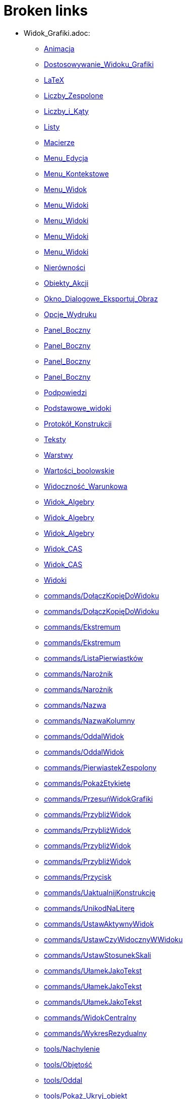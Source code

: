 = Broken links

* Widok_Grafiki.adoc:
 
 ** xref:Animacja.adoc[Animacja]
 ** xref:Dostosowywanie_Widoku_Grafiki.adoc[Dostosowywanie_Widoku_Grafiki]
 ** xref:LaTeX.adoc[LaTeX]
 ** xref:Liczby_Zespolone.adoc[Liczby_Zespolone]
 ** xref:Liczby_i_Kąty.adoc[Liczby_i_Kąty]
 ** xref:Listy.adoc[Listy]
 ** xref:Macierze.adoc[Macierze]
 ** xref:Menu_Edycja.adoc[Menu_Edycja]
 ** xref:Menu_Kontekstowe.adoc[Menu_Kontekstowe]
 ** xref:Menu_Widok.adoc[Menu_Widok]
 ** xref:Menu_Widoki.adoc[Menu_Widoki]
 ** xref:Menu_Widoki.adoc[Menu_Widoki]
 ** xref:Menu_Widoki.adoc[Menu_Widoki]
 ** xref:Menu_Widoki.adoc[Menu_Widoki]
 ** xref:Nierówności.adoc[Nierówności]
 ** xref:Obiekty_Akcji.adoc[Obiekty_Akcji]
 ** xref:Okno_Dialogowe_Eksportuj_Obraz.adoc[Okno_Dialogowe_Eksportuj_Obraz]
 ** xref:Opcje_Wydruku.adoc[Opcje_Wydruku]
 ** xref:Panel_Boczny.adoc[Panel_Boczny]
 ** xref:Panel_Boczny.adoc[Panel_Boczny]
 ** xref:Panel_Boczny.adoc[Panel_Boczny]
 ** xref:Panel_Boczny.adoc[Panel_Boczny]
 ** xref:Podpowiedzi.adoc[Podpowiedzi]
 ** xref:Podstawowe_widoki.adoc[Podstawowe_widoki]
 ** xref:Protokół_Konstrukcji.adoc[Protokół_Konstrukcji]
 ** xref:Teksty.adoc[Teksty]
 ** xref:Warstwy.adoc[Warstwy]
 ** xref:Wartości_boolowskie.adoc[Wartości_boolowskie]
 ** xref:Widoczność_Warunkowa.adoc[Widoczność_Warunkowa]
 ** xref:Widok_Algebry.adoc[Widok_Algebry]
 ** xref:Widok_Algebry.adoc[Widok_Algebry]
 ** xref:Widok_Algebry.adoc[Widok_Algebry]
 ** xref:Widok_CAS.adoc[Widok_CAS]
 ** xref:Widok_CAS.adoc[Widok_CAS]
 ** xref:Widoki.adoc[Widoki]
 ** xref:commands/DołączKopięDoWidoku.adoc[commands/DołączKopięDoWidoku]
 ** xref:commands/DołączKopięDoWidoku.adoc[commands/DołączKopięDoWidoku]
 ** xref:commands/Ekstremum.adoc[commands/Ekstremum]
 ** xref:commands/Ekstremum.adoc[commands/Ekstremum]
 ** xref:commands/ListaPierwiastków.adoc[commands/ListaPierwiastków]
 ** xref:commands/Narożnik.adoc[commands/Narożnik]
 ** xref:commands/Narożnik.adoc[commands/Narożnik]
 ** xref:commands/Nazwa.adoc[commands/Nazwa]
 ** xref:commands/NazwaKolumny.adoc[commands/NazwaKolumny]
 ** xref:commands/OddalWidok.adoc[commands/OddalWidok]
 ** xref:commands/OddalWidok.adoc[commands/OddalWidok]
 ** xref:commands/PierwiastekZespolony.adoc[commands/PierwiastekZespolony]
 ** xref:commands/PokażEtykietę.adoc[commands/PokażEtykietę]
 ** xref:commands/PrzesuńWidokGrafiki.adoc[commands/PrzesuńWidokGrafiki]
 ** xref:commands/PrzybliżWidok.adoc[commands/PrzybliżWidok]
 ** xref:commands/PrzybliżWidok.adoc[commands/PrzybliżWidok]
 ** xref:commands/PrzybliżWidok.adoc[commands/PrzybliżWidok]
 ** xref:commands/PrzybliżWidok.adoc[commands/PrzybliżWidok]
 ** xref:commands/Przycisk.adoc[commands/Przycisk]
 ** xref:commands/UaktualnijKonstrukcję.adoc[commands/UaktualnijKonstrukcję]
 ** xref:commands/UnikodNaLiterę.adoc[commands/UnikodNaLiterę]
 ** xref:commands/UstawAktywnyWidok.adoc[commands/UstawAktywnyWidok]
 ** xref:commands/UstawCzyWidocznyWWidoku.adoc[commands/UstawCzyWidocznyWWidoku]
 ** xref:commands/UstawStosunekSkali.adoc[commands/UstawStosunekSkali]
 ** xref:commands/UłamekJakoTekst.adoc[commands/UłamekJakoTekst]
 ** xref:commands/UłamekJakoTekst.adoc[commands/UłamekJakoTekst]
 ** xref:commands/UłamekJakoTekst.adoc[commands/UłamekJakoTekst]
 ** xref:commands/WidokCentralny.adoc[commands/WidokCentralny]
 ** xref:commands/WykresRezydualny.adoc[commands/WykresRezydualny]
 ** xref:tools/Nachylenie.adoc[tools/Nachylenie]
 ** xref:tools/Objętość.adoc[tools/Objętość]
 ** xref:tools/Oddal.adoc[tools/Oddal]
 ** xref:tools/Pokaż_Ukryj_obiekt.adoc[tools/Pokaż_Ukryj_obiekt]
 ** xref:tools/Pole_Wyboru.adoc[tools/Pole_Wyboru]
 ** xref:tools/Przesuń_Obiekt_o_wektor.adoc[tools/Przesuń_Obiekt_o_wektor]
 ** xref:tools/Przybliż.adoc[tools/Przybliż]
 ** xref:tools/Przycisk.adoc[tools/Przycisk]
 ** xref:tools/Punkt.adoc[tools/Punkt]
 ** xref:tools/Tabela.adoc[tools/Tabela]
 ** xref:tools/Wstaw_Pole_Tekstowe.adoc[tools/Wstaw_Pole_Tekstowe]
 ** xref:Ślady.adoc[Ślady]
 ** xref:Ślady.adoc[Ślady]
 ** xref:Ślady.adoc[Ślady]
* Okno_Ustawień_Obiektu.adoc:
 
 ** xref:Animacja.adoc[Animacja]
 ** xref:Dostosowywanie_Widoku_Grafiki.adoc[Dostosowywanie_Widoku_Grafiki]
 ** xref:Dostosowywanie_Widoku_Grafiki.adoc[Dostosowywanie_Widoku_Grafiki]
 ** xref:Kolory_Dynamiczne.adoc[Kolory_Dynamiczne]
 ** xref:Liczby_Zespolone.adoc[Liczby_Zespolone]
 ** xref:Liczby_i_Kąty.adoc[Liczby_i_Kąty]
 ** xref:Liczby_i_Kąty.adoc[Liczby_i_Kąty]
 ** xref:Menu_Edycja.adoc[Menu_Edycja]
 ** xref:Menu_Kontekstowe.adoc[Menu_Kontekstowe]
 ** xref:Nierówności.adoc[Nierówności]
 ** xref:Obiekty_Akcji.adoc[Obiekty_Akcji]
 ** xref:Podpowiedzi.adoc[Podpowiedzi]
 ** xref:Położenie_Obiektu.adoc[Położenie_Obiektu]
 ** xref:Położenie_Obiektu.adoc[Położenie_Obiektu]
 ** xref:Warstwy.adoc[Warstwy]
 ** xref:Widoczność_Warunkowa.adoc[Widoczność_Warunkowa]
 ** xref:Widok_Algebry.adoc[Widok_Algebry]
 ** xref:Widok_Grafiki_3D.adoc[Widok_Grafiki_3D]
 ** xref:commands/Nachylenie.adoc[commands/Nachylenie]
 ** xref:commands/Skrypty_Polecenia.adoc[commands/Skrypty_Polecenia]
 ** xref:tools/Kąt.adoc[tools/Kąt]
 ** xref:tools/Nachylenie.adoc[tools/Nachylenie]
 ** xref:Ślady.adoc[Ślady]
* tools/Przemieszczaj_obszar_roboczy.adoc:
 
 ** xref:Dostosowywanie_Widoku_Grafiki.adoc[Dostosowywanie_Widoku_Grafiki]
 ** xref:Narzędzia_Ogólne.adoc[Narzędzia_Ogólne]
 ** xref:Widok_Grafiki_3D.adoc[Widok_Grafiki_3D]
 ** xref:tools/Przesuń.adoc[tools/Przesuń]
* .adoc:
 
 ** xref:Dostosowywanie_Widoku_Grafiki.adoc[Dostosowywanie_Widoku_Grafiki]
 ** xref:Widok_CAS.adoc[Widok_CAS]
 ** xref:Widok_CAS.adoc[Widok_CAS]
* Ustawienia_Obiektu.adoc:
 
 ** xref:Dostosowywanie_Widoku_Grafiki.adoc[Dostosowywanie_Widoku_Grafiki]
 ** xref:Menu_Edycja.adoc[Menu_Edycja]
 ** xref:Obiekty.adoc[Obiekty]
 ** xref:Obiekty_Swobodne_Zależne_i_Pomocnicze.adoc[Obiekty_Swobodne_Zależne_i_Pomocnicze]
 ** xref:commands/DiagramKolumnowy.adoc[commands/DiagramKolumnowy]
 ** xref:commands/KopiujObiektSwobodny.adoc[commands/KopiujObiektSwobodny]
 ** xref:commands/PokażWarstwę.adoc[commands/PokażWarstwę]
 ** xref:commands/UkryjWarstwę.adoc[commands/UkryjWarstwę]
 ** xref:commands/UstawCzyWidocznyWWidoku.adoc[commands/UstawCzyWidocznyWWidoku]
 ** xref:commands/UstawOsadzenie.adoc[commands/UstawOsadzenie]
 ** xref:commands/UstawOsadzenie.adoc[commands/UstawOsadzenie]
 ** xref:commands/WspółrzędneDynamiczne.adoc[commands/WspółrzędneDynamiczne]
 ** xref:commands/WspółrzędneDynamiczne.adoc[commands/WspółrzędneDynamiczne]
 ** xref:tools/Kopiuj_styl.adoc[tools/Kopiuj_styl]
* Pasek_Nawigacji.adoc:
 
 ** xref:Dostosowywanie_Widoku_Grafiki.adoc[Dostosowywanie_Widoku_Grafiki]
 ** xref:Menu_Widok.adoc[Menu_Widok]
 ** xref:Protokół_Konstrukcji.adoc[Protokół_Konstrukcji]
 ** xref:Protokół_Konstrukcji.adoc[Protokół_Konstrukcji]
 ** xref:Protokół_Konstrukcji.adoc[Protokół_Konstrukcji]
 ** xref:commands/UstawKrokKonstrukcji.adoc[commands/UstawKrokKonstrukcji]
* commands/SymbolNewtona.adoc:
 
 ** xref:Funkcja_nPr.adoc[Funkcja_nPr]
 ** xref:commands/Algebra_Polecenia.adoc[commands/Algebra_Polecenia]
 ** xref:commands/Polecenia_Specyficzne_dla_Widoku_CAS.adoc[commands/Polecenia_Specyficzne_dla_Widoku_CAS]
 ** xref:commands/Prawdopodobieństwo_Polecenia.adoc[commands/Prawdopodobieństwo_Polecenia]
* tools/Suwak.adoc:
 
 ** xref:Kolory_Dynamiczne.adoc[Kolory_Dynamiczne]
 ** xref:Krzywe.adoc[Krzywe]
 ** xref:Liczby_i_Kąty.adoc[Liczby_i_Kąty]
 ** xref:Liczby_i_Kąty.adoc[Liczby_i_Kąty]
 ** xref:Widoczność_Warunkowa.adoc[Widoczność_Warunkowa]
 ** xref:commands/Ciąg.adoc[commands/Ciąg]
 ** xref:commands/Suwak.adoc[commands/Suwak]
 ** xref:commands/Suwak.adoc[commands/Suwak]
 ** xref:commands/WykresAnimowany.adoc[commands/WykresAnimowany]
 ** xref:commands/WykresAnimowany.adoc[commands/WykresAnimowany]
 ** xref:tools/Obiekty_Akcji_Narzędzia.adoc[tools/Obiekty_Akcji_Narzędzia]
 ** xref:tools/Przesuń.adoc[tools/Przesuń]
* commands//Przecięcie.adoc:
 
 ** xref:Krzywe.adoc[Krzywe]
* Pole_Wprowadzania.adoc:
 
 ** xref:Krzywe.adoc[Krzywe]
 ** xref:Liczby_i_Kąty.adoc[Liczby_i_Kąty]
 ** xref:Macierze.adoc[Macierze]
 ** xref:Menu_Widok.adoc[Menu_Widok]
 ** xref:Nierówności.adoc[Nierówności]
 ** xref:Obiekty_Swobodne_Zależne_i_Pomocnicze.adoc[Obiekty_Swobodne_Zależne_i_Pomocnicze]
 ** xref:Podręcznik.adoc[Podręcznik]
 ** xref:Predefiniowane_Funkcje_i_Operatory.adoc[Predefiniowane_Funkcje_i_Operatory]
 ** xref:Przedziały.adoc[Przedziały]
 ** xref:Teksty.adoc[Teksty]
 ** xref:Wartości_boolowskie.adoc[Wartości_boolowskie]
 ** xref:Widoczność_Warunkowa.adoc[Widoczność_Warunkowa]
 ** xref:Widok_Algebry.adoc[Widok_Algebry]
 ** xref:Widok_Algebry.adoc[Widok_Algebry]
 ** xref:Widok_Algebry.adoc[Widok_Algebry]
 ** xref:Widok_Algebry.adoc[Widok_Algebry]
 ** xref:Widok_CAS.adoc[Widok_CAS]
 ** xref:Widok_CAS.adoc[Widok_CAS]
 ** xref:Widok_Grafiki_3D.adoc[Widok_Grafiki_3D]
 ** xref:Widok_Grafiki_3D.adoc[Widok_Grafiki_3D]
 ** xref:Widok_Grafiki_3D.adoc[Widok_Grafiki_3D]
 ** xref:Widok_Grafiki_3D.adoc[Widok_Grafiki_3D]
 ** xref:Widoki.adoc[Widoki]
 ** xref:Widoki.adoc[Widoki]
 ** xref:Zmiana_Wartości.adoc[Zmiana_Wartości]
 ** xref:commands/WspółrzędneDynamiczne.adoc[commands/WspółrzędneDynamiczne]
 ** xref:commands/WspółrzędneDynamiczne.adoc[commands/WspółrzędneDynamiczne]
 ** xref:commands/WspółrzędneDynamiczne.adoc[commands/WspółrzędneDynamiczne]
* tools/Wstaw_tekst.adoc:
 
 ** xref:LaTeX.adoc[LaTeX]
 ** xref:Teksty.adoc[Teksty]
 ** xref:commands/Tekst_Polecenia.adoc[commands/Tekst_Polecenia]
 ** xref:tools/Obiekty_Akcji_Narzędzia.adoc[tools/Obiekty_Akcji_Narzędzia]
* Punkty_i_Wektory.adoc:
 
 ** xref:Liczby_Zespolone.adoc[Liczby_Zespolone]
 ** xref:Listy.adoc[Listy]
 ** xref:Obiekty_Geometryczne.adoc[Obiekty_Geometryczne]
 ** xref:Obiekty_Geometryczne.adoc[Obiekty_Geometryczne]
 ** xref:Predefiniowane_Funkcje_i_Operatory.adoc[Predefiniowane_Funkcje_i_Operatory]
 ** xref:Przedziały.adoc[Przedziały]
 ** xref:commands/Punkt.adoc[commands/Punkt]
 ** xref:commands/UstawWartość.adoc[commands/UstawWartość]
* Skróty_Klawiszowe.adoc:
 
 ** xref:Liczby_i_Kąty.adoc[Liczby_i_Kąty]
* commands/Sortuj.adoc:
 
 ** xref:Listy.adoc[Listy]
* Menu_Plik.adoc:
 
 ** xref:Menu.adoc[Menu]
 ** xref:Menu_Okno.adoc[Menu_Okno]
 ** xref:Okno_Dialogowe_Eksportuj_Obraz.adoc[Okno_Dialogowe_Eksportuj_Obraz]
 ** xref:Opcje_Wydruku.adoc[Opcje_Wydruku]
 ** xref:Podręcznik.adoc[Podręcznik]
 ** xref:Zapisz_jako_Aktywność.adoc[Zapisz_jako_Aktywność]
* Menu_Ustawienia.adoc:
 
 ** xref:Menu.adoc[Menu]
* Menu_Narzędzia.adoc:
 
 ** xref:Menu.adoc[Menu]
* Pasek_Narzędzi.adoc:
 
 ** xref:Menu_Edycja.adoc[Menu_Edycja]
 ** xref:Mierzenie_Narzędzia.adoc[Mierzenie_Narzędzia]
 ** xref:Narzędzia_Krzywe_Stożkowe.adoc[Narzędzia_Krzywe_Stożkowe]
 ** xref:Narzędzia_Ogólne.adoc[Narzędzia_Ogólne]
 ** xref:Okręgi_i_Łuki_Narzędzia.adoc[Okręgi_i_Łuki_Narzędzia]
 ** xref:Widok_Grafiki_3D.adoc[Widok_Grafiki_3D]
 ** xref:tools/Obiekty_Akcji_Narzędzia.adoc[tools/Obiekty_Akcji_Narzędzia]
 ** xref:tools/Wielokąt_Narzędzia.adoc[tools/Wielokąt_Narzędzia]
* Wybieranie_Obiektów.adoc:
 
 ** xref:Menu_Edycja.adoc[Menu_Edycja]
 ** xref:Obiekty.adoc[Obiekty]
 ** xref:tools/Linia_trendu.adoc[tools/Linia_trendu]
* Widok_Arkusza.adoc:
 
 ** xref:Menu_Kontekstowe.adoc[Menu_Kontekstowe]
 ** xref:Menu_Widok.adoc[Menu_Widok]
 ** xref:Menu_Widoki.adoc[Menu_Widoki]
 ** xref:Obiekty_Akcji.adoc[Obiekty_Akcji]
 ** xref:Obiekty_Swobodne_Zależne_i_Pomocnicze.adoc[Obiekty_Swobodne_Zależne_i_Pomocnicze]
 ** xref:Panel_Boczny.adoc[Panel_Boczny]
 ** xref:Podpowiedzi.adoc[Podpowiedzi]
 ** xref:Podstawowe_widoki.adoc[Podstawowe_widoki]
 ** xref:Widoki.adoc[Widoki]
 ** xref:commands/Arkusz_Polecenia.adoc[commands/Arkusz_Polecenia]
 ** xref:commands/Kolumna.adoc[commands/Kolumna]
 ** xref:commands/Komórka.adoc[commands/Komórka]
 ** xref:commands/Wiersz.adoc[commands/Wiersz]
 ** xref:commands/ZakresKomórek.adoc[commands/ZakresKomórek]
 ** xref:tools/Licz.adoc[tools/Licz]
 ** xref:tools/Tabela.adoc[tools/Tabela]
 ** xref:Ślady.adoc[Ślady]
* Probability_Calculator.adoc:
 
 ** xref:Menu_Widok.adoc[Menu_Widok]
* Kalkulator_Prawdopodobieństwa.adoc:
 
 ** xref:Menu_Widoki.adoc[Menu_Widoki]
 ** xref:Panel_Boczny.adoc[Panel_Boczny]
 ** xref:Podstawowe_widoki.adoc[Podstawowe_widoki]
 ** xref:Widoki.adoc[Widoki]
 ** xref:commands/Statystyki_Polecenia.adoc[commands/Statystyki_Polecenia]
 ** xref:tools/Obiekty_specjalne_Narzędzia.adoc[tools/Obiekty_specjalne_Narzędzia]
* Narzędzia.adoc:
 
 ** xref:Mierzenie_Narzędzia.adoc[Mierzenie_Narzędzia]
 ** xref:Narzędzia_Krzywe_Stożkowe.adoc[Narzędzia_Krzywe_Stożkowe]
 ** xref:Narzędzia_Ogólne.adoc[Narzędzia_Ogólne]
 ** xref:Narzędzia_ruchu.adoc[Narzędzia_ruchu]
 ** xref:Obiekty_Swobodne_Zależne_i_Pomocnicze.adoc[Obiekty_Swobodne_Zależne_i_Pomocnicze]
 ** xref:Podręcznik.adoc[Podręcznik]
 ** xref:Podręcznik.adoc[Podręcznik]
 ** xref:Widok_Grafiki_3D.adoc[Widok_Grafiki_3D]
 ** xref:Widok_Grafiki_3D.adoc[Widok_Grafiki_3D]
 ** xref:Widok_Grafiki_3D.adoc[Widok_Grafiki_3D]
 ** xref:Widok_Grafiki_3D.adoc[Widok_Grafiki_3D]
 ** xref:Widok_Grafiki_3D.adoc[Widok_Grafiki_3D]
 ** xref:tools/Obiekty_specjalne_Narzędzia.adoc[tools/Obiekty_specjalne_Narzędzia]
 ** xref:tools/Wielokąt_Narzędzia.adoc[tools/Wielokąt_Narzędzia]
* tools/Lista.adoc:
 
 ** xref:Mierzenie_Narzędzia.adoc[Mierzenie_Narzędzia]
* tools/Badanie_własności_funkcji.adoc:
 
 ** xref:Mierzenie_Narzędzia.adoc[Mierzenie_Narzędzia]
 ** xref:commands/Min.adoc[commands/Min]
 ** xref:tools/Obiekty_specjalne_Narzędzia.adoc[tools/Obiekty_specjalne_Narzędzia]
* tools/Pokaż_Ukryj_etykietę.adoc:
 
 ** xref:Narzędzia_Ogólne.adoc[Narzędzia_Ogólne]
* tools/Kształt_Odręczny.adoc:
 
 ** xref:Narzędzia_ruchu.adoc[Narzędzia_ruchu]
 ** xref:commands/RegresjaWielomianowa.adoc[commands/RegresjaWielomianowa]
* tools/Pióro.adoc:
 
 ** xref:Narzędzia_ruchu.adoc[Narzędzia_ruchu]
 ** xref:tools/Obiekty_specjalne_Narzędzia.adoc[tools/Obiekty_specjalne_Narzędzia]
 ** xref:tools/Usuń.adoc[tools/Usuń]
* Nazywanie_Obiektów.adoc:
 
 ** xref:Obiekty.adoc[Obiekty]
* Etykiety_i_Opisy.adoc:
 
 ** xref:Obiekty.adoc[Obiekty]
 ** xref:Podpowiedzi.adoc[Podpowiedzi]
 ** xref:commands/PoleWyboru.adoc[commands/PoleWyboru]
 ** xref:commands/Przycisk.adoc[commands/Przycisk]
 ** xref:commands/UstawOpis.adoc[commands/UstawOpis]
 ** xref:commands/UstawTypEtykiety.adoc[commands/UstawTypEtykiety]
 ** xref:commands/UstawTypEtykiety.adoc[commands/UstawTypEtykiety]
 ** xref:commands/ZaznaczObiekty.adoc[commands/ZaznaczObiekty]
 ** xref:commands/ZmieńNazwę.adoc[commands/ZmieńNazwę]
 ** xref:tools/Przycisk.adoc[tools/Przycisk]
 ** xref:tools/Wstaw_Pole_Tekstowe.adoc[tools/Wstaw_Pole_Tekstowe]
* Skrypty.adoc:
 
 ** xref:Obiekty.adoc[Obiekty]
 ** xref:Obiekty_Akcji.adoc[Obiekty_Akcji]
 ** xref:Obiekty_Akcji.adoc[Obiekty_Akcji]
 ** xref:Podręcznik.adoc[Podręcznik]
 ** xref:commands/Skrypty_Polecenia.adoc[commands/Skrypty_Polecenia]
 ** xref:tools/Przycisk.adoc[tools/Przycisk]
* tools/Obraz.adoc:
 
 ** xref:Obiekty_Akcji.adoc[Obiekty_Akcji]
 ** xref:Widok_CAS.adoc[Widok_CAS]
 ** xref:tools/Obiekty_Akcji_Narzędzia.adoc[tools/Obiekty_Akcji_Narzędzia]
 ** xref:tools/Obiekty_specjalne_Narzędzia.adoc[tools/Obiekty_specjalne_Narzędzia]
* commands/ParametrKrzywej.adoc:
 
 ** xref:Obiekty_Geometryczne.adoc[Obiekty_Geometryczne]
 ** xref:commands/Funkcje_i_Obliczenia_Polecenia.adoc[commands/Funkcje_i_Obliczenia_Polecenia]
 ** xref:commands/Geometria_Polecenia.adoc[commands/Geometria_Polecenia]
 ** xref:commands/MiejsceGeometryczne.adoc[commands/MiejsceGeometryczne]
 ** xref:commands/Punkt.adoc[commands/Punkt]
 ** xref:commands/Stożkowa_Polecenia.adoc[commands/Stożkowa_Polecenia]
* tools/Punkt_na_Obiekcie.adoc:
 
 ** xref:Obiekty_Geometryczne.adoc[Obiekty_Geometryczne]
* tools/Przymocuj_Odłącz_Punkt.adoc:
 
 ** xref:Obiekty_Geometryczne.adoc[Obiekty_Geometryczne]
 ** xref:commands/PunktWewnętrzny.adoc[commands/PunktWewnętrzny]
* Geometric_Objects.adoc:
 
 ** xref:Obiekty_Ogólne.adoc[Obiekty_Ogólne]
 ** xref:commands/PunktWewnętrzny.adoc[commands/PunktWewnętrzny]
* Tools.adoc:
 
 ** xref:Okręgi_i_Łuki_Narzędzia.adoc[Okręgi_i_Łuki_Narzędzia]
 ** xref:Proste_Narzędzia.adoc[Proste_Narzędzia]
 ** xref:tools/Przekształcenia_Narzędzia.adoc[tools/Przekształcenia_Narzędzia]
* tools/Wycinek_o_danym_środku_przechodzący_przez_dwa_punkty.adoc:
 
 ** xref:Okręgi_i_Łuki_Narzędzia.adoc[Okręgi_i_Łuki_Narzędzia]
* Okno_Dialogowe_Ustawienia.adoc:
 
 ** xref:Podpowiedzi.adoc[Podpowiedzi]
 ** xref:Widok_Grafiki_3D.adoc[Widok_Grafiki_3D]
 ** xref:Widoki.adoc[Widoki]
* Zgodność.adoc:
 
 ** xref:Podręcznik.adoc[Podręcznik]
* Przewodnik_instalacyjny.adoc:
 
 ** xref:Podręcznik.adoc[Podręcznik]
* Obiekty_geometryczne.adoc:
 
 ** xref:Podręcznik.adoc[Podręcznik]
* Obiekty_ogólne.adoc:
 
 ** xref:Podręcznik.adoc[Podręcznik]
* Obiekty_akcji.adoc:
 
 ** xref:Podręcznik.adoc[Podręcznik]
* Właściwości_Obiektu.adoc:
 
 ** xref:Podręcznik.adoc[Podręcznik]
* Nazywanie_obiektów.adoc:
 
 ** xref:Podręcznik.adoc[Podręcznik]
* Etykiety_i_podpisy.adoc:
 
 ** xref:Podręcznik.adoc[Podręcznik]
* Wybór_obiektów.adoc:
 
 ** xref:Podręcznik.adoc[Podręcznik]
* Zmień_wartości.adoc:
 
 ** xref:Podręcznik.adoc[Podręcznik]
* Ślad.adoc:
 
 ** xref:Podręcznik.adoc[Podręcznik]
* s_index_php?title=Zaawansowane_funkcje_action=edit_redlink=1.adoc:
 
 ** xref:Podręcznik.adoc[Podręcznik]
* Predefiniowane_Funkcje_i_Działania.adoc:
 
 ** xref:Podręcznik.adoc[Podręcznik]
* Widok_grafiki.adoc:
 
 ** xref:Podręcznik.adoc[Podręcznik]
 ** xref:Podręcznik.adoc[Podręcznik]
* Pasek_menu.adoc:
 
 ** xref:Podręcznik.adoc[Podręcznik]
 ** xref:Podręcznik.adoc[Podręcznik]
* Pasek_narzędzi.adoc:
 
 ** xref:Podręcznik.adoc[Podręcznik]
 ** xref:Podręcznik.adoc[Podręcznik]
* Pasek_nawigacji.adoc:
 
 ** xref:Podręcznik.adoc[Podręcznik]
 ** xref:Podręcznik.adoc[Podręcznik]
* Skróty_klawiaturowe.adoc:
 
 ** xref:Podręcznik.adoc[Podręcznik]
* Dostępność.adoc:
 
 ** xref:Podręcznik.adoc[Podręcznik]
* Wirtualna_klawiatura.adoc:
 
 ** xref:Podręcznik.adoc[Podręcznik]
 ** xref:Podręcznik.adoc[Podręcznik]
* Menu_kontekstowe.adoc:
 
 ** xref:Podręcznik.adoc[Podręcznik]
* Menu_Opcje.adoc:
 
 ** xref:Podręcznik.adoc[Podręcznik]
* tools/Menu_Narzędzia.adoc:
 
 ** xref:Podręcznik.adoc[Podręcznik]
* Widok_algebry.adoc:
 
 ** xref:Podręcznik.adoc[Podręcznik]
* Widok_Arkusza_kalkulacyjnego.adoc:
 
 ** xref:Podręcznik.adoc[Podręcznik]
* Okno_dialogowe_Własciwości.adoc:
 
 ** xref:Podręcznik.adoc[Podręcznik]
* Protokół_konstrukcji.adoc:
 
 ** xref:Podręcznik.adoc[Podręcznik]
 ** xref:Podręcznik.adoc[Podręcznik]
* Okno_dialogowe_Utwórz_nowe_narzędzie.adoc:
 
 ** xref:Podręcznik.adoc[Podręcznik]
* s_index_php?title=Menedżer_narzędzi_dialogowych_action=edit_redlink=1.adoc:
 
 ** xref:Podręcznik.adoc[Podręcznik]
* Okno_dialogowe_Przedefiniuj.adoc:
 
 ** xref:Podręcznik.adoc[Podręcznik]
* Okno_dialogowe_Opcje.adoc:
 
 ** xref:Podręcznik.adoc[Podręcznik]
* Okno_dialogowe_Eksport_Grafiki.adoc:
 
 ** xref:Podręcznik.adoc[Podręcznik]
 ** xref:Podręcznik.adoc[Podręcznik]
* Okno_dialogowe_Eksport_Dynamicznej_Karty_Pracy.adoc:
 
 ** xref:Podręcznik.adoc[Podręcznik]
* s_index_php?title=Okno_podglądu_wydruku_action=edit_redlink=1.adoc:
 
 ** xref:Podręcznik.adoc[Podręcznik]
* Dynamiczna_Karta_Pracy.adoc:
 
 ** xref:Podręcznik.adoc[Podręcznik]
* Opcje_drukowania.adoc:
 
 ** xref:Podręcznik.adoc[Podręcznik]
* Eksport_jako_LaTeX_(PGF_PSTricks).adoc:
 
 ** xref:Podręcznik.adoc[Podręcznik]
* Toolbar.adoc:
 
 ** xref:Proste_Narzędzia.adoc[Proste_Narzędzia]
 ** xref:tools/Przekształcenia_Narzędzia.adoc[tools/Przekształcenia_Narzędzia]
* tools/Prosta.adoc:
 
 ** xref:Proste_Narzędzia.adoc[Proste_Narzędzia]
 ** xref:Proste_Narzędzia.adoc[Proste_Narzędzia]
 ** xref:Widok_Algebry.adoc[Widok_Algebry]
* commands/Max.adoc:
 
 ** xref:Przedziały.adoc[Przedziały]
 ** xref:commands/Algebra_Polecenia.adoc[commands/Algebra_Polecenia]
 ** xref:commands/Funkcje_i_Obliczenia_Polecenia.adoc[commands/Funkcje_i_Obliczenia_Polecenia]
 ** xref:commands/Listy_Polecenia.adoc[commands/Listy_Polecenia]
 ** xref:commands/Min.adoc[commands/Min]
 ** xref:commands/Polecenia_Specyficzne_dla_Widoku_CAS.adoc[commands/Polecenia_Specyficzne_dla_Widoku_CAS]
 ** xref:commands/Statystyki_Polecenia.adoc[commands/Statystyki_Polecenia]
* Pasek_Stylu.adoc:
 
 ** xref:Przyciąganie_Punktów.adoc[Przyciąganie_Punktów]
 ** xref:Widok_Algebry.adoc[Widok_Algebry]
 ** xref:Widok_Algebry.adoc[Widok_Algebry]
 ** xref:Widok_CAS.adoc[Widok_CAS]
 ** xref:Widok_CAS.adoc[Widok_CAS]
 ** xref:Widok_Grafiki_3D.adoc[Widok_Grafiki_3D]
 ** xref:Widok_Grafiki_3D.adoc[Widok_Grafiki_3D]
 ** xref:Widok_Grafiki_3D.adoc[Widok_Grafiki_3D]
 ** xref:Widok_Grafiki_3D.adoc[Widok_Grafiki_3D]
 ** xref:Widok_Grafiki_3D.adoc[Widok_Grafiki_3D]
 ** xref:Widok_Grafiki_3D.adoc[Widok_Grafiki_3D]
 ** xref:Widok_Grafiki_3D.adoc[Widok_Grafiki_3D]
 ** xref:Widok_Grafiki_3D.adoc[Widok_Grafiki_3D]
 ** xref:Widoki.adoc[Widoki]
* commands/Tekst.adoc:
 
 ** xref:Teksty.adoc[Teksty]
 ** xref:commands/Tekst_Polecenia.adoc[commands/Tekst_Polecenia]
* Widok_Algebra.adoc:
 
 ** xref:Teksty.adoc[Teksty]
 ** xref:Zmiana_Wartości.adoc[Zmiana_Wartości]
 ** xref:commands/Łamana.adoc[commands/Łamana]
 ** xref:commands/Łamana.adoc[commands/Łamana]
* Podpowiedzi_Narzędzi.adoc:
 
 ** xref:Ustawienia_Zaawansowane.adoc[Ustawienia_Zaawansowane]
 ** xref:commands/UstawTypPodpowiedzi.adoc[commands/UstawTypPodpowiedzi]
* tools/Narzędzia_Widoku_Grafiki.adoc:
 
 ** xref:Widok_Algebry.adoc[Widok_Algebry]
 ** xref:Widok_CAS.adoc[Widok_CAS]
* GeoGebra_5_0_porównanie_wersji_desktopowej_webowej_i_na_tablet.adoc:
 
 ** xref:Widok_Algebry.adoc[Widok_Algebry]
 ** xref:Widok_CAS.adoc[Widok_CAS]
 ** xref:Widok_Grafiki_3D.adoc[Widok_Grafiki_3D]
 ** xref:Widoki.adoc[Widoki]
 ** xref:Widoki.adoc[Widoki]
 ** xref:Widoki.adoc[Widoki]
* Okno_ponownej_definicji.adoc:
 
 ** xref:Widok_Algebry.adoc[Widok_Algebry]
* tools/Narzędzia_Widoku_CAS.adoc:
 
 ** xref:Widok_CAS.adoc[Widok_CAS]
 ** xref:Widok_CAS.adoc[Widok_CAS]
 ** xref:Widok_CAS.adoc[Widok_CAS]
 ** xref:Widok_CAS.adoc[Widok_CAS]
 ** xref:Widok_CAS.adoc[Widok_CAS]
* tools/CAS_Tools.adoc:
 
 ** xref:Widok_CAS.adoc[Widok_CAS]
* Tekty.adoc:
 
 ** xref:Widok_CAS.adoc[Widok_CAS]
* tools/Narzędzia_Widoku_3D.adoc:
 
 ** xref:Widok_Grafiki_3D.adoc[Widok_Grafiki_3D]
 ** xref:Widok_Grafiki_3D.adoc[Widok_Grafiki_3D]
 ** xref:Widok_Grafiki_3D.adoc[Widok_Grafiki_3D]
 ** xref:Widok_Grafiki_3D.adoc[Widok_Grafiki_3D]
 ** xref:Widok_Grafiki_3D.adoc[Widok_Grafiki_3D]
 ** xref:Widok_Grafiki_3D.adoc[Widok_Grafiki_3D]
* Widok_grafiki_3D.adoc:
 
 ** xref:Widok_Grafiki_3D.adoc[Widok_Grafiki_3D]
* tools/Obróć_Widok_Grafiki_3D.adoc:
 
 ** xref:Widok_Grafiki_3D.adoc[Widok_Grafiki_3D]
* Perspectives.adoc:
 
 ** xref:Widoki.adoc[Widoki]
 ** xref:Widoki.adoc[Widoki]
 ** xref:Widoki.adoc[Widoki]
 ** xref:Widoki.adoc[Widoki]
 ** xref:Widoki.adoc[Widoki]
 ** xref:Widoki.adoc[Widoki]
 ** xref:Widoki.adoc[Widoki]
 ** xref:Widoki.adoc[Widoki]
 ** xref:Widoki.adoc[Widoki]
 ** xref:Widoki.adoc[Widoki]
 ** xref:Widoki.adoc[Widoki]
 ** xref:Widoki.adoc[Widoki]
* Widok_Grafiki_3S.adoc:
 
 ** xref:Widoki.adoc[Widoki]
* commands/PłaszczyznaProstopadła.adoc:
 
 ** xref:commands/3D_Polecenia.adoc[commands/3D_Polecenia]
 ** xref:tools/Płaszczyzna_prostopadła.adoc[tools/Płaszczyzna_prostopadła]
* commands/Prostopadła.adoc:
 
 ** xref:commands/3D_Polecenia.adoc[commands/3D_Polecenia]
 ** xref:commands/Geometria_Polecenia.adoc[commands/Geometria_Polecenia]
 ** xref:tools/Proste_prostopadłe.adoc[tools/Proste_prostopadłe]
* commands/SiatkaWielościanu.adoc:
 
 ** xref:commands/3D_Polecenia.adoc[commands/3D_Polecenia]
* commands/InterpretujJakoLiczbę.adoc:
 
 ** xref:commands/Algebra_Polecenia.adoc[commands/Algebra_Polecenia]
 ** xref:commands/Skrypty_Polecenia.adoc[commands/Skrypty_Polecenia]
 ** xref:commands/Tekst_Polecenia.adoc[commands/Tekst_Polecenia]
* commands/NRozwiąż.adoc:
 
 ** xref:commands/Algebra_Polecenia.adoc[commands/Algebra_Polecenia]
 ** xref:commands/Polecenia_Ograniczone_do_Widoku_CAS.adoc[commands/Polecenia_Ograniczone_do_Widoku_CAS]
 ** xref:commands/Polecenia_Specyficzne_dla_Widoku_CAS.adoc[commands/Polecenia_Specyficzne_dla_Widoku_CAS]
* commands/NRozwiązania.adoc:
 
 ** xref:commands/Algebra_Polecenia.adoc[commands/Algebra_Polecenia]
 ** xref:commands/Polecenia_Ograniczone_do_Widoku_CAS.adoc[commands/Polecenia_Ograniczone_do_Widoku_CAS]
 ** xref:commands/Polecenia_Specyficzne_dla_Widoku_CAS.adoc[commands/Polecenia_Specyficzne_dla_Widoku_CAS]
* commands/Rozwiąż.adoc:
 
 ** xref:commands/Algebra_Polecenia.adoc[commands/Algebra_Polecenia]
 ** xref:commands/Pierwiastek.adoc[commands/Pierwiastek]
 ** xref:commands/Polecenia_Ograniczone_do_Widoku_CAS.adoc[commands/Polecenia_Ograniczone_do_Widoku_CAS]
 ** xref:commands/Polecenia_Specyficzne_dla_Widoku_CAS.adoc[commands/Polecenia_Specyficzne_dla_Widoku_CAS]
 ** xref:commands/ZRozwiąż.adoc[commands/ZRozwiąż]
 ** xref:commands/Załóż.adoc[commands/Załóż]
 ** xref:tools/Rozwiąż.adoc[tools/Rozwiąż]
* commands/Rozwiązania.adoc:
 
 ** xref:commands/Algebra_Polecenia.adoc[commands/Algebra_Polecenia]
 ** xref:commands/Polecenia_Ograniczone_do_Widoku_CAS.adoc[commands/Polecenia_Ograniczone_do_Widoku_CAS]
 ** xref:commands/Polecenia_Specyficzne_dla_Widoku_CAS.adoc[commands/Polecenia_Specyficzne_dla_Widoku_CAS]
 ** xref:commands/ZRozwiązania.adoc[commands/ZRozwiązania]
* commands/RozwiążCzwartegoStopnia.adoc:
 
 ** xref:commands/Algebra_Polecenia.adoc[commands/Algebra_Polecenia]
 ** xref:commands/Polecenia_Specyficzne_dla_Widoku_CAS.adoc[commands/Polecenia_Specyficzne_dla_Widoku_CAS]
* commands/SumaElementów.adoc:
 
 ** xref:commands/Algebra_Polecenia.adoc[commands/Algebra_Polecenia]
 ** xref:commands/Funkcje_i_Obliczenia_Polecenia.adoc[commands/Funkcje_i_Obliczenia_Polecenia]
 ** xref:commands/Listy_Polecenia.adoc[commands/Listy_Polecenia]
 ** xref:commands/Polecenia_Specyficzne_dla_Widoku_CAS.adoc[commands/Polecenia_Specyficzne_dla_Widoku_CAS]
 ** xref:commands/Statystyki_Polecenia.adoc[commands/Statystyki_Polecenia]
* commands/UłamkiProste.adoc:
 
 ** xref:commands/Algebra_Polecenia.adoc[commands/Algebra_Polecenia]
 ** xref:commands/Funkcje_i_Obliczenia_Polecenia.adoc[commands/Funkcje_i_Obliczenia_Polecenia]
 ** xref:commands/Polecenia_Specyficzne_dla_Widoku_CAS.adoc[commands/Polecenia_Specyficzne_dla_Widoku_CAS]
* commands/Uprość.adoc:
 
 ** xref:commands/Algebra_Polecenia.adoc[commands/Algebra_Polecenia]
 ** xref:commands/Funkcje_i_Obliczenia_Polecenia.adoc[commands/Funkcje_i_Obliczenia_Polecenia]
 ** xref:commands/Polecenia_Specyficzne_dla_Widoku_CAS.adoc[commands/Polecenia_Specyficzne_dla_Widoku_CAS]
 ** xref:commands/Tekst_Polecenia.adoc[commands/Tekst_Polecenia]
* commands/WartośćLiczbowa.adoc:
 
 ** xref:commands/Algebra_Polecenia.adoc[commands/Algebra_Polecenia]
 ** xref:commands/Polecenia_Ograniczone_do_Widoku_CAS.adoc[commands/Polecenia_Ograniczone_do_Widoku_CAS]
 ** xref:commands/Polecenia_Specyficzne_dla_Widoku_CAS.adoc[commands/Polecenia_Specyficzne_dla_Widoku_CAS]
* commands/Okresy.adoc:
 
 ** xref:commands/Finansowy_Polecenia.adoc[commands/Finansowy_Polecenia]
 ** xref:commands/PrzyszłaWartość.adoc[commands/PrzyszłaWartość]
 ** xref:commands/Rata.adoc[commands/Rata]
* commands/Stopa.adoc:
 
 ** xref:commands/Finansowy_Polecenia.adoc[commands/Finansowy_Polecenia]
 ** xref:commands/PrzyszłaWartość.adoc[commands/PrzyszłaWartość]
 ** xref:commands/Rata.adoc[commands/Rata]
* commands/WartośćBieżąca.adoc:
 
 ** xref:commands/Finansowy_Polecenia.adoc[commands/Finansowy_Polecenia]
 ** xref:commands/PrzyszłaWartość.adoc[commands/PrzyszłaWartość]
 ** xref:commands/Rata.adoc[commands/Rata]
* commands/InterpretujJakoFunkcję.adoc:
 
 ** xref:commands/Funkcje_i_Obliczenia_Polecenia.adoc[commands/Funkcje_i_Obliczenia_Polecenia]
 ** xref:commands/Skrypty_Polecenia.adoc[commands/Skrypty_Polecenia]
 ** xref:commands/Tekst_Polecenia.adoc[commands/Tekst_Polecenia]
* commands/NCałka.adoc:
 
 ** xref:commands/Funkcje_i_Obliczenia_Polecenia.adoc[commands/Funkcje_i_Obliczenia_Polecenia]
 ** xref:commands/Polecenia_Ograniczone_do_Widoku_CAS.adoc[commands/Polecenia_Ograniczone_do_Widoku_CAS]
 ** xref:commands/Polecenia_Specyficzne_dla_Widoku_CAS.adoc[commands/Polecenia_Specyficzne_dla_Widoku_CAS]
* commands/NOdwrotność.adoc:
 
 ** xref:commands/Funkcje_i_Obliczenia_Polecenia.adoc[commands/Funkcje_i_Obliczenia_Polecenia]
* commands/NRozwiążRPN.adoc:
 
 ** xref:commands/Funkcje_i_Obliczenia_Polecenia.adoc[commands/Funkcje_i_Obliczenia_Polecenia]
 ** xref:commands/Pierwszy.adoc[commands/Pierwszy]
* commands/PoleKierunków.adoc:
 
 ** xref:commands/Funkcje_i_Obliczenia_Polecenia.adoc[commands/Funkcje_i_Obliczenia_Polecenia]
* commands/RozwiążRównanieRóżniczkoweZwyczajne.adoc:
 
 ** xref:commands/Funkcje_i_Obliczenia_Polecenia.adoc[commands/Funkcje_i_Obliczenia_Polecenia]
 ** xref:commands/MiejsceGeometryczne.adoc[commands/MiejsceGeometryczne]
 ** xref:commands/Polecenia_Specyficzne_dla_Widoku_CAS.adoc[commands/Polecenia_Specyficzne_dla_Widoku_CAS]
* commands/RównanieMiejscaGeometrycznego.adoc:
 
 ** xref:commands/Geometria_Polecenia.adoc[commands/Geometria_Polecenia]
* commands/TrójLiniowy.adoc:
 
 ** xref:commands/Geometria_Polecenia.adoc[commands/Geometria_Polecenia]
* commands/Udowodnij.adoc:
 
 ** xref:commands/Geometria_Polecenia.adoc[commands/Geometria_Polecenia]
 ** xref:commands/JestStyczną.adoc[commands/JestStyczną]
 ** xref:commands/LeżąNaOkręgu.adoc[commands/LeżąNaOkręgu]
 ** xref:commands/SąProstopadłe.adoc[commands/SąProstopadłe]
 ** xref:commands/SąPrzystające.adoc[commands/SąPrzystające]
 ** xref:commands/SąRówne.adoc[commands/SąRówne]
 ** xref:commands/SąRównoległe.adoc[commands/SąRównoległe]
 ** xref:commands/SąWspółbieżne.adoc[commands/SąWspółbieżne]
 ** xref:commands/SąWspółliniowe.adoc[commands/SąWspółliniowe]
* commands/UdowodnijSzczegółowo.adoc:
 
 ** xref:commands/Geometria_Polecenia.adoc[commands/Geometria_Polecenia]
* tools/Kąt_o_danej_mierze_Size.adoc:
 
 ** xref:commands/Kąt.adoc[commands/Kąt]
* commands/OdwrotnyLaplace.adoc:
 
 ** xref:commands/Laplace.adoc[commands/Laplace]
* commands/Próba.adoc:
 
 ** xref:commands/Listy_Polecenia.adoc[commands/Listy_Polecenia]
 ** xref:commands/Polecenia_Specyficzne_dla_Widoku_CAS.adoc[commands/Polecenia_Specyficzne_dla_Widoku_CAS]
 ** xref:commands/Statystyki_Polecenia.adoc[commands/Statystyki_Polecenia]
* commands/RandomBetween.adoc:
 
 ** xref:commands/LosowaPoisson.adoc[commands/LosowaPoisson]
* tools/MiejsceGeometryczne.adoc:
 
 ** xref:commands/MiejsceGeometryczne.adoc[commands/MiejsceGeometryczne]
* tools/Narzędzia_niestandardowe.adoc:
 
 ** xref:commands/Obiekt.adoc[commands/Obiekt]
* NarzędziaPL.adoc:
 
 ** xref:commands/ObrazIkonyNarzędzia.adoc[commands/ObrazIkonyNarzędzia]
* tools//Obrót_wokół_punktu.adoc:
 
 ** xref:commands/Obrót.adoc[commands/Obrót]
* tools/Obrót_wokół_prostej.adoc:
 
 ** xref:commands/Obrót.adoc[commands/Obrót]
* tools/Przecięcie_dwóch_obiektów.adoc:
 
 ** xref:commands/Odcinek.adoc[commands/Odcinek]
 ** xref:commands/Przecięcie.adoc[commands/Przecięcie]
 ** xref:commands/Półprosta.adoc[commands/Półprosta]
 ** xref:tools/Punkt.adoc[tools/Punkt]
* commands/PrzesuńWidokGrafiki .adoc:
 
 ** xref:commands/OddalWidok.adoc[commands/OddalWidok]
* commands/RozkładPascala.adoc:
 
 ** xref:commands/OdwrotnyPascala.adoc[commands/OdwrotnyPascala]
 ** xref:commands/Polecenia_Specyficzne_dla_Widoku_CAS.adoc[commands/Polecenia_Specyficzne_dla_Widoku_CAS]
 ** xref:commands/Prawdopodobieństwo_Polecenia.adoc[commands/Prawdopodobieństwo_Polecenia]
* tools/Wartość_liczbowa.adoc:
 
 ** xref:commands/Polecenia_Geometryczne_Obsługiwane_w_Widoku_CAS.adoc[commands/Polecenia_Geometryczne_Obsługiwane_w_Widoku_CAS]
 ** xref:commands/Polecenia_Geometryczne_Obsługiwane_w_Widoku_CAS.adoc[commands/Polecenia_Geometryczne_Obsługiwane_w_Widoku_CAS]
* tools/Symbolicznie.adoc:
 
 ** xref:commands/Polecenia_Geometryczne_Obsługiwane_w_Widoku_CAS.adoc[commands/Polecenia_Geometryczne_Obsługiwane_w_Widoku_CAS]
* commands/OdchylenieStandardowe.adoc:
 
 ** xref:commands/Polecenia_Specyficzne_dla_Widoku_CAS.adoc[commands/Polecenia_Specyficzne_dla_Widoku_CAS]
 ** xref:commands/Statystyki_Polecenia.adoc[commands/Statystyki_Polecenia]
 ** xref:commands/Średnia.adoc[commands/Średnia]
 ** xref:commands/ŚrednieOdchylenieBezwzględne.adoc[commands/ŚrednieOdchylenieBezwzględne]
* commands/OdchylenieStandardowePróby.adoc:
 
 ** xref:commands/Polecenia_Specyficzne_dla_Widoku_CAS.adoc[commands/Polecenia_Specyficzne_dla_Widoku_CAS]
 ** xref:commands/Statystyki_Polecenia.adoc[commands/Statystyki_Polecenia]
* commands/RozkładNormalny.adoc:
 
 ** xref:commands/Polecenia_Specyficzne_dla_Widoku_CAS.adoc[commands/Polecenia_Specyficzne_dla_Widoku_CAS]
 ** xref:commands/Prawdopodobieństwo_Polecenia.adoc[commands/Prawdopodobieństwo_Polecenia]
* commands/WariancjaPróby.adoc:
 
 ** xref:commands/Polecenia_Specyficzne_dla_Widoku_CAS.adoc[commands/Polecenia_Specyficzne_dla_Widoku_CAS]
 ** xref:commands/Statystyki_Polecenia.adoc[commands/Statystyki_Polecenia]
* commands/WektorProstopadły.adoc:
 
 ** xref:commands/Polecenia_Specyficzne_dla_Widoku_CAS.adoc[commands/Polecenia_Specyficzne_dla_Widoku_CAS]
 ** xref:commands/Wektory_i_Macierze_Polecenia.adoc[commands/Wektory_i_Macierze_Polecenia]
 ** xref:commands/WersorProstopadły.adoc[commands/WersorProstopadły]
 ** xref:tools/Proste_prostopadłe.adoc[tools/Proste_prostopadłe]
 ** xref:tools/Symetralna.adoc[tools/Symetralna]
* commands/Exponential.adoc:
 
 ** xref:commands/Prawdopodobieństwo_Polecenia.adoc[commands/Prawdopodobieństwo_Polecenia]
* commands/RozkładLogarytmicznoNormalny.adoc:
 
 ** xref:commands/Prawdopodobieństwo_Polecenia.adoc[commands/Prawdopodobieństwo_Polecenia]
* commands/RozkładLogistyczny.adoc:
 
 ** xref:commands/Prawdopodobieństwo_Polecenia.adoc[commands/Prawdopodobieństwo_Polecenia]
* tools/Prosta_rówoległa.adoc:
 
 ** xref:commands/Prosta.adoc[commands/Prosta]
* tools/Płaszyczna_prostopadła.adoc:
 
 ** xref:commands/PłaszycznaProstopadła.adoc[commands/PłaszycznaProstopadła]
* CAS_View.adoc:
 
 ** xref:commands/RozkładHiperGeometryczny.adoc[commands/RozkładHiperGeometryczny]
* commands/UstawKolor.adoc:
 
 ** xref:commands/Skrypty_Polecenia.adoc[commands/Skrypty_Polecenia]
* commands/UstawKolorDynamiczny.adoc:
 
 ** xref:commands/Skrypty_Polecenia.adoc[commands/Skrypty_Polecenia]
* commands/UstawKolorTła.adoc:
 
 ** xref:commands/Skrypty_Polecenia.adoc[commands/Skrypty_Polecenia]
* commands/UstawPerspektywę.adoc:
 
 ** xref:commands/Skrypty_Polecenia.adoc[commands/Skrypty_Polecenia]
 ** xref:commands/UstawAktywnyWidok.adoc[commands/UstawAktywnyWidok]
* commands/ZagrajDźwięk.adoc:
 
 ** xref:commands/Skrypty_Polecenia.adoc[commands/Skrypty_Polecenia]
* commands/OdchylenieStandardoweX.adoc:
 
 ** xref:commands/Statystyki_Polecenia.adoc[commands/Statystyki_Polecenia]
* commands/OdchylenieStandardoweXPróby.adoc:
 
 ** xref:commands/Statystyki_Polecenia.adoc[commands/Statystyki_Polecenia]
* commands/OdchylenieStandardoweY.adoc:
 
 ** xref:commands/Statystyki_Polecenia.adoc[commands/Statystyki_Polecenia]
* commands/OdchylenieStandardoweYPróby.adoc:
 
 ** xref:commands/Statystyki_Polecenia.adoc[commands/Statystyki_Polecenia]
* commands/ŚrednieOdchylenieAbsolutne.adoc:
 
 ** xref:commands/Statystyki_Polecenia.adoc[commands/Statystyki_Polecenia]
* commands/DługośćPółsiMałej.adoc:
 
 ** xref:commands/Stożkowa_Polecenia.adoc[commands/Stożkowa_Polecenia]
* commands/Średnica.adoc:
 
 ** xref:commands/Stożkowa_Polecenia.adoc[commands/Stożkowa_Polecenia]
* tools/Narzędzia_Krzywe_Stożkowe.adoc:
 
 ** xref:commands/Stożkowa_Polecenia.adoc[commands/Stożkowa_Polecenia]
* tools/Symetria_środkowa.adoc:
 
 ** xref:commands/Symetria.adoc[commands/Symetria]
 ** xref:tools/Przekształcenia_Narzędzia.adoc[tools/Przekształcenia_Narzędzia]
* tools/Symetria_osiowa.adoc:
 
 ** xref:commands/Symetria.adoc[commands/Symetria]
 ** xref:tools/Przekształcenia_Narzędzia.adoc[tools/Przekształcenia_Narzędzia]
* tools/Symetria_względem_płaszczyzny.adoc:
 
 ** xref:commands/Symetria.adoc[commands/Symetria]
* tools//Inwersja_punktu_względem_okręgu.adoc:
 
 ** xref:commands/Symetria.adoc[commands/Symetria]
* commands/NiewymiernaPostać.adoc:
 
 ** xref:commands/Tekst_Polecenia.adoc[commands/Tekst_Polecenia]
 ** xref:commands/UłamekJakoTekst.adoc[commands/UłamekJakoTekst]
* commands/TabelaZTekstem.adoc:
 
 ** xref:commands/Tekst_Polecenia.adoc[commands/Tekst_Polecenia]
* Proste_i_sie.adoc:
 
 ** xref:commands/UstawStosunekSkali.adoc[commands/UstawStosunekSkali]
* Widok_CAS_View.adoc:
 
 ** xref:commands/WersorProstopadły.adoc[commands/WersorProstopadły]
* tools//Wstaw_tekst.adoc:
 
 ** xref:tools/Obiekty_specjalne_Narzędzia.adoc[tools/Obiekty_specjalne_Narzędzia]
* tools/Inwersja_punktu_względem_okręgu.adoc:
 
 ** xref:tools/Przekształcenia_Narzędzia.adoc[tools/Przekształcenia_Narzędzia]
* tools/Obrót_wokół_punktu.adoc:
 
 ** xref:tools/Przekształcenia_Narzędzia.adoc[tools/Przekształcenia_Narzędzia]
* tools/Przesuń_obiekt_o_wektor.adoc:
 
 ** xref:tools/Przekształcenia_Narzędzia.adoc[tools/Przekształcenia_Narzędzia]
* /Obiekty_Swobodne_Zależne_i_Pomocnicze.adoc:
 
 ** xref:tools/Przesuń.adoc[tools/Przesuń]
* commands/WalecMieskończony.adoc:
 
 ** xref:tools/Walec.adoc[tools/Walec]
* tools/Wielokąt_o_Stałym_Kształcie.adoc:
 
 ** xref:tools/Wielokąt_Narzędzia.adoc[tools/Wielokąt_Narzędzia]


